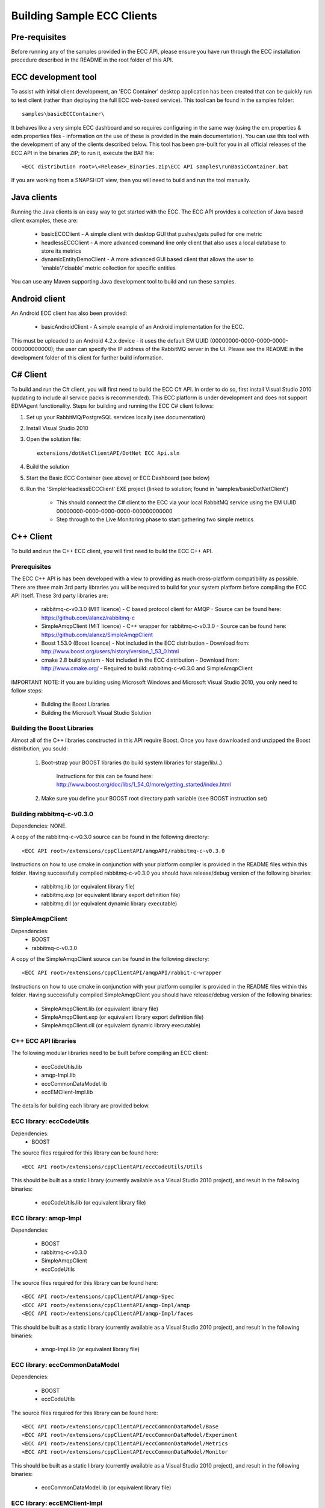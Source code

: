 Building Sample ECC Clients
===========================


Pre-requisites
--------------

Before running any of the samples provided in the ECC API, please ensure you have run through the ECC installation procedure described in the README in the root folder of this API.

ECC development tool
--------------------

To assist with initial client development, an 'ECC Container' desktop application has been created that can be quickly run to test client (rather than deploying the full ECC web-based service). This tool can be found in the samples folder::

  samples\basicECCContainer\

It behaves like a very simple ECC dashboard and so requires configuring in the same way (using the em.properties & edm.properties files - information on the use of these is provided in the main documentation). You can use this tool with the development of any of the clients described below. This tool has been pre-built for you in all official releases of the ECC API in the binaries ZIP; to run it, execute the BAT file::

  <ECC distribution root>\<Release>_Binaries.zip\ECC API samples\runBasicContainer.bat

If you are working from a SNAPSHOT view, then you will need to build and run the tool manually.
  
  
Java clients
------------

Running the Java clients is an easy way to get started with the ECC. The ECC API provides a collection of Java based client examples, these are:

  * basicECCClient - A simple client with desktop GUI that pushes/gets pulled for one metric
  
  * headlessECCClient - A more advanced command line only client that also uses a local database to store its metrics
  
  * dynamicEntityDemoClient - A more advanced GUI based client that allows the user to 'enable'/'disable' metric collection for specific entities

You can use any Maven supporting Java development tool to build and run these samples.

  
Android client
--------------

An Android ECC client has also been provided: 

  * basicAndroidClient - A simple example of an Android implementation for the ECC.
  
This must be uploaded to an Android 4.2.x device - it uses the default EM UUID (00000000-0000-0000-0000-000000000000); the user can specify the IP address of the RabbitMQ server in the UI.
Please see the README in the development folder of this client for further build information.


C# Client
---------

To build and run the C# client, you will first need to build the ECC C# API. In order to do so, first install Visual Studio 2010 (updating to include all service packs is recommended). This ECC platform is under development and does not support EDMAgent functionality. Steps for building and running the ECC C# client follows:

1. Set up your RabbitMQ/PostgreSQL services locally (see documentation)

2. Install Visual Studio 2010

3. Open the solution file::

    extensions/dotNetClientAPI/DotNet ECC Api.sln
  
4. Build the solution

5. Start the Basic ECC Container (see above) or ECC Dashboard (see below)

6. Run the 'SimpleHeadlessECCClient' EXE project (linked to solution; found in 'samples/basicDotNetClient')

    * This should connect the C# client to the ECC via your local RabbitMQ service using the EM UUID 00000000-0000-0000-0000-000000000000
    * Step through to the Live Monitoring phase to start gathering two simple metrics

    
C++ Client
----------

To build and run the C++ ECC client, you will first need to build the ECC C++ API.

Prerequisites
~~~~~~~~~~~~~

The ECC C++ API is has been developed with a view to providing as much cross-platform compatibility as possible. There are three main 3rd party libraries you will be required to build for your system platform before compiling the ECC API itself. These 3rd party libraries are:

  * rabbitmq-c-v0.3.0 (MIT licence)
    - C based protocol client for AMQP
    - Source can be found here: https://github.com/alanxz/rabbitmq-c
    
  * SimpleAmqpClient (MIT licence)
    - C++ wrapper for rabbitmq-c-v0.3.0
    - Source can be found here: https://github.com/alanxz/SimpleAmqpClient
    
  * Boost 1.53.0 (Boost licence)
    - Not included in the ECC distribution
    - Download from: http://www.boost.org/users/history/version_1_53_0.html
    
  * cmake 2.8 build system
    - Not included in the ECC distribution
    - Download from: http://www.cmake.org/
    - Required to build: rabbitmq-c-v0.3.0 and SimpleAmqpClient
	

IMPORTANT NOTE: If you are building using Microsoft Windows and Microsoft Visual Studio 2010, you only need to follow steps:

  * Building the Boost Libraries
  * Building the Microsoft Visual Studio Solution  
  
  
Building the Boost Libraries
~~~~~~~~~~~~~~~~~~~~~~~~~~~~

Almost all of the C++ libraries constructed in this API require Boost. Once you have downloaded and unzipped the Boost distribution, you sould:

    1. Boot-strap your BOOST libraries (to build system libraries for stage/lib/..)
		
		Instructions for this can be found here: http://www.boost.org/doc/libs/1_54_0/more/getting_started/index.html
      
    2. Make sure you define your BOOST root directory path variable (see BOOST instruction set)
          
          
Building rabbitmq-c-v0.3.0
~~~~~~~~~~~~~~~~~~~~~~~~~~

Dependencies: NONE.

A copy of the rabbitmq-c-v0.3.0 source can be found in the following directory::

  <ECC API root>/extensions/cppClientAPI/amqpAPI/rabbitmq-c-v0.3.0
    
Instructions on how to use cmake in conjunction with your platform compiler is provided in the README files within this folder. Having successfully compiled rabbitmq-c-v0.3.0 you should have release/debug version of the following binaries:

  * rabbitmq.lib (or equivalent library file)
  * rabbitmq.exp (or equivalent library export definition file)
  * rabbitmq.dll (or equivalent dynamic library executable)

  
SimpleAmqpClient
~~~~~~~~~~~~~~~~

Dependencies:
  * BOOST
  * rabbitmq-c-v0.3.0
  
A copy of the SimpleAmqpClient source can be found in the following directory::

  <ECC API root>/extensions/cppClientAPI/amqpAPI/rabbit-c-wrapper
    
Instructions on how to use cmake in conjunction with your platform compiler is provided in the README files within this folder. Having successfully compiled SimpleAmqpClient you should have release/debug version of the following binaries:

  * SimpleAmqpClient.lib (or equivalent library file)
  * SimpleAmqpClient.exp (or equivalent library export definition file)
  * SimpleAmqpClient.dll (or equivalent dynamic library executable)

  
C++ ECC API libraries
~~~~~~~~~~~~~~~~~~~~~

The following modular libraries need to be built before compiling an ECC client:

  * eccCodeUtils.lib
  * amqp-Impl.lib
  * eccCommonDataModel.lib
  * eccEMClient-Impl.lib
  
The details for building each library are provided below.


ECC library: eccCodeUtils
~~~~~~~~~~~~~~~~~~~~~~~~~

Dependencies:
  * BOOST
  
The source files required for this library can be found here::

 <ECC API root>/extensions/cppClientAPI/eccCodeUtils/Utils
 
This should be built as a static library (currently available as a Visual Studio 2010 project), and result in the following binaries:

  * eccCodeUtils.lib (or equivalent library file)
  

ECC library: amqp-Impl
~~~~~~~~~~~~~~~~~~~~~~

Dependencies:

    * BOOST
    * rabbitmq-c-v0.3.0
    * SimpleAmqpClient
    * eccCodeUtils

    
The source files required for this library can be found here::

  <ECC API root>/extensions/cppClientAPI/amqp-Spec
  <ECC API root>/extensions/cppClientAPI/amqp-Impl/amqp
  <ECC API root>/extensions/cppClientAPI/amqp-Impl/faces
  
This should be built as a static library (currently available as a Visual Studio 2010 project), and result in the following binaries:

  * amqp-Impl.lib (or equivalent library file)

  
ECC library: eccCommonDataModel
~~~~~~~~~~~~~~~~~~~~~~~~~~~~~~~  

Dependencies:
  
   * BOOST
   * eccCodeUtils

The source files required for this library can be found here::

  <ECC API root>/extensions/cppClientAPI/eccCommonDataModel/Base
  <ECC API root>/extensions/cppClientAPI/eccCommonDataModel/Experiment
  <ECC API root>/extensions/cppClientAPI/eccCommonDataModel/Metrics
  <ECC API root>/extensions/cppClientAPI/eccCommonDataModel/Monitor
  
This should be built as a static library (currently available as a Visual Studio 2010 project), and result in the following binaries:

  * eccCommonDataModel.lib (or equivalent library file)
  

ECC library:  eccEMClient-Impl
~~~~~~~~~~~~~~~~~~~~~~~~~~~~~~

Dependencies:
  * BOOST
  * SimpleAmqpClient
  * eccCodeUtils
  * amqp-Impl
  * eccCommonDataModel
  
The source files required for this library can be found here::

  <ECC API root>/extensions/cppClientAPI/eccEMClient-Spec/impl
  <ECC API root>/extensions/cppClientAPI/eccEMClient-Spec/listeners
  <ECC API root>/extensions/cppClientAPI/eccEMClient-Impl/impl

This should be built as a static library (currently available as a Visual Studio 2010 project), and result in the following binaries:

    * eccEMClient-Impl.lib (or equivalent library file)

    
Example C++ ECC client
~~~~~~~~~~~~~~~~~~~~~~

Dependencies:
  * BOOST
  * SimpleAmqpClient
  * eccCodeUtils
  * amqp-Impl
  * eccCommonDataModel
  * eccEMClient-Impl

Having successfully built the ECC API libraries, you are now able to compile the example client found here::

  <ECC API root>/samples/basicCPPClient
  
NOTE: This client code lives in the SAMPLES folder because it is an example of an ECC client, rather than code relating to the ECC API itself. The code should be built as an executable (currently available as a Visual Studio 2010 project) and result in the following binary:

  * BasicCPPClient.exe (or equivalent)
  
This executable requires the 3rd party dynamic libraries rabbitmq.dll and SimpleAmqpClient.dll (or equivalent) to be present on the executable path to run.

 
Building the Microsoft Visual Studio Solution
~~~~~~~~~~~~~~~~~~~~~~~~~~~~~~~~~~~~~~~~~~~~~

If you are building using Microsoft Windows and Microsoft Visual Studio 2010, you can build the ECC C++ API in two steps:

  1. Install and build your BOOST libraries
  
  2. Open and build the Visual Studio solution::
  
      <ECC API root>/extensions/cppClientAPI/vsSolution/CPP ECC API.sln

You should be able to run the basicCPPClient directly from Visual Studio.

